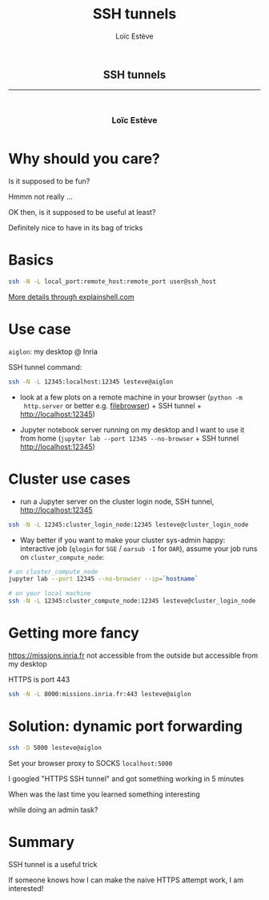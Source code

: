 #+OPTIONS: num:nil toc:nil
#+REVEAL_TRANS: none
#+REVEAL_THEME: black
#+OPTIONS: reveal_width:1600 reveal_height:900
#+REVEAL_ROOT: https://cdn.jsdelivr.net/npm/reveal.js@3.7.0
#+REVEAL_PLUGINS: (markdown notes highlight)
#+OPTIONS: reveal_history:t reveal_title_slide:nil
#+REVEAL_EXTRA_CSS: ./custom.css
#+Title: SSH tunnels
#+Author: Loïc Estève
# #+Email: Email Address or Twitter Handle

* 

#+BEGIN_EXPORT html
<h2 style="text-align: center">SSH tunnels</h2>

<hr>

<h3 style="text-align: center; margin-left: 0; margin-top: 50px">
Loïc Estève
</h3>

<div style="text-align: center; margin-top: 50px">
  <img src="img/inria.png" alt="Inria" height="120px"/>
</div>
#+END_EXPORT

* Why should you care?

#+ATTR_REVEAL: :frag t
Is it supposed to be fun?
#+ATTR_REVEAL: :frag t
Hmmm not really ...

#+ATTR_REVEAL: :frag t
OK then, is it supposed to be useful at least?
#+ATTR_REVEAL: :frag t
Definitely nice to have in its bag of tricks

* Basics
#+BEGIN_SRC sh
ssh -N -L local_port:remote_host:remote_port user@ssh_host
#+END_SRC

[[https://explainshell.com/explain?cmd=ssh+-N+-L+local_port%253Aremote_host%253Aremote_port+user%2540ssh_host][More details through explainshell.com]]
* Use case
~aiglon~: my desktop @ Inria

SSH tunnel command:
#+BEGIN_SRC sh
ssh -N -L 12345:localhost:12345 lesteve@aiglon
#+END_SRC

#+ATTR_REVEAL: :frag t
- look at a few plots on a remote machine in your browser (~python -m
  http.server~ or better e.g. [[https://github.com/filebrowser/filebrowser][filebrowser]]) + SSH tunnel +
  [[http://localhost:12345]])
#+ATTR_REVEAL: :frag t
- Jupyter notebook server running on my desktop and I want to use it from home
  (~jupyter lab --port 12345 --no-browser~ + SSH tunnel
  [[http://localhost:12345]]) 

* Cluster use cases

#+ATTR_REVEAL: :frag t
- run a Jupyter server on the cluster login node, SSH tunnel, [[http://localhost:12345]]

#+ATTR_REVEAL: :frag t
#+BEGIN_SRC sh
ssh -N -L 12345:cluster_login_node:12345 lesteve@cluster_login_node
#+END_SRC

#+ATTR_REVEAL: :frag t
- Way better if you want to make your cluster sys-admin happy: interactive job
  (~qlogin~ for ~SGE~ / ~oarsub -I~ for ~OAR~), assume your job runs on
  ~cluster_compute_node~:

#+ATTR_REVEAL: :frag t
#+BEGIN_SRC sh
# on cluster_compute_node
jupyter lab --port 12345 --no-browser --ip=`hostname`
#+END_SRC

#+ATTR_REVEAL: :frag t
#+BEGIN_SRC sh
# on your local machine
ssh -N -L 12345:cluster_compute_node:12345 lesteve@cluster_login_node
#+END_SRC
* Getting more fancy

[[https://missions.inria.fr]] not accessible from the outside but accessible from
my desktop

HTTPS is port 443

#+BEGIN_SRC sh
ssh -N -L 8000:missions.inria.fr:443 lesteve@aiglon
#+END_SRC

#+BEGIN_EXPORT html
<div class="fragment"/>
#+END_EXPORT

#+BEGIN_EXPORT html
<img src="img/i-have-no-idea-what-i-am-doing.jpg">
#+END_EXPORT

* Solution: dynamic port forwarding
#+BEGIN_SRC sh
ssh -D 5000 lesteve@aiglon
#+END_SRC

Set your browser proxy to SOCKS ~localhost:5000~

#+ATTR_REVEAL: :frag t
I googled "HTTPS SSH tunnel" and got something working in 5 minutes

#+ATTR_REVEAL: :frag t
When was the last time you learned something interesting

#+ATTR_REVEAL: :frag t
while doing an admin task?
* Summary

SSH tunnel is a useful trick

If someone knows how I can make the naive HTTPS attempt work, I am interested!

# Local variables:
# after-save-hook: org-reveal-export-to-html
# end:
